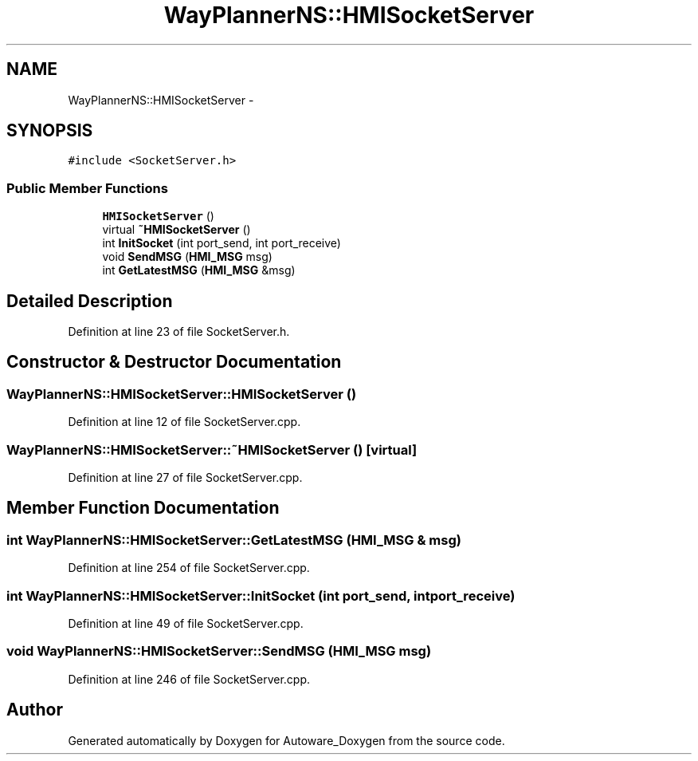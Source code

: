 .TH "WayPlannerNS::HMISocketServer" 3 "Fri May 22 2020" "Autoware_Doxygen" \" -*- nroff -*-
.ad l
.nh
.SH NAME
WayPlannerNS::HMISocketServer \- 
.SH SYNOPSIS
.br
.PP
.PP
\fC#include <SocketServer\&.h>\fP
.SS "Public Member Functions"

.in +1c
.ti -1c
.RI "\fBHMISocketServer\fP ()"
.br
.ti -1c
.RI "virtual \fB~HMISocketServer\fP ()"
.br
.ti -1c
.RI "int \fBInitSocket\fP (int port_send, int port_receive)"
.br
.ti -1c
.RI "void \fBSendMSG\fP (\fBHMI_MSG\fP msg)"
.br
.ti -1c
.RI "int \fBGetLatestMSG\fP (\fBHMI_MSG\fP &msg)"
.br
.in -1c
.SH "Detailed Description"
.PP 
Definition at line 23 of file SocketServer\&.h\&.
.SH "Constructor & Destructor Documentation"
.PP 
.SS "WayPlannerNS::HMISocketServer::HMISocketServer ()"

.PP
Definition at line 12 of file SocketServer\&.cpp\&.
.SS "WayPlannerNS::HMISocketServer::~HMISocketServer ()\fC [virtual]\fP"

.PP
Definition at line 27 of file SocketServer\&.cpp\&.
.SH "Member Function Documentation"
.PP 
.SS "int WayPlannerNS::HMISocketServer::GetLatestMSG (\fBHMI_MSG\fP & msg)"

.PP
Definition at line 254 of file SocketServer\&.cpp\&.
.SS "int WayPlannerNS::HMISocketServer::InitSocket (int port_send, int port_receive)"

.PP
Definition at line 49 of file SocketServer\&.cpp\&.
.SS "void WayPlannerNS::HMISocketServer::SendMSG (\fBHMI_MSG\fP msg)"

.PP
Definition at line 246 of file SocketServer\&.cpp\&.

.SH "Author"
.PP 
Generated automatically by Doxygen for Autoware_Doxygen from the source code\&.
